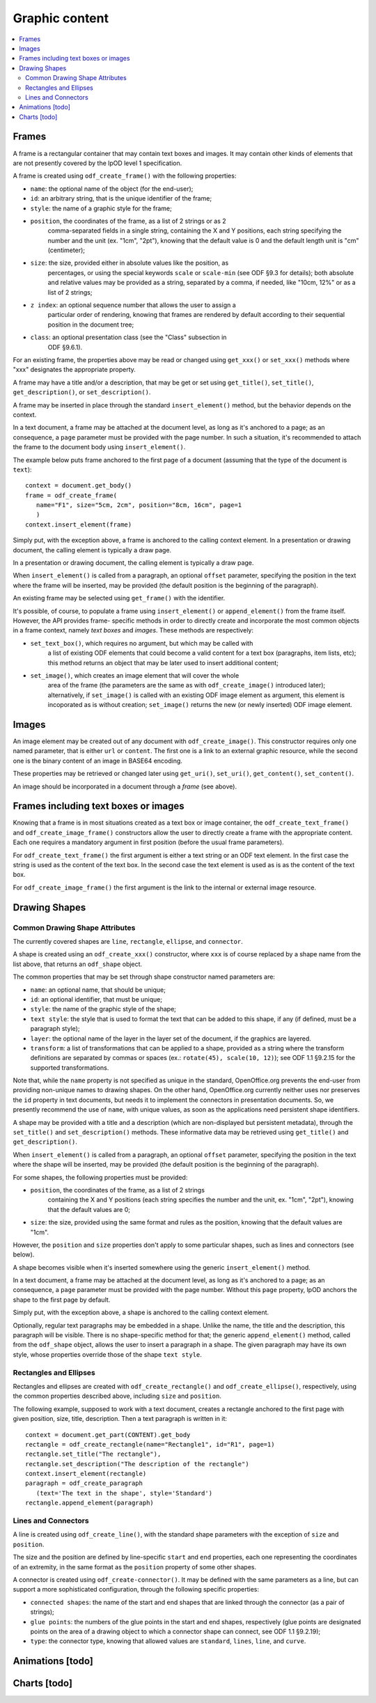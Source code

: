 .. Copyright (c) 2009 Ars Aperta, Itaapy, Pierlis, Talend.

   Authors: Hervé Cauwelier <herve@itaapy.com>
            Jean-Marie Gouarné <jean-marie.gouarne@arsaperta.com>
            Luis Belmar-Letelier <luis@itaapy.com>

   This file is part of Lpod (see: http://lpod-project.org).
   Lpod is free software; you can redistribute it and/or modify it under
   the terms of either:

   a) the GNU General Public License as published by the Free Software
      Foundation, either version 3 of the License, or (at your option)
      any later version.
      Lpod is distributed in the hope that it will be useful,
      but WITHOUT ANY WARRANTY; without even the implied warranty of
      MERCHANTABILITY or FITNESS FOR A PARTICULAR PURPOSE.  See the
      GNU General Public License for more details.
      You should have received a copy of the GNU General Public License
      along with Lpod.  If not, see <http://www.gnu.org/licenses/>.

   b) the Apache License, Version 2.0 (the "License");
      you may not use this file except in compliance with the License.
      You may obtain a copy of the License at
      http://www.apache.org/licenses/LICENSE-2.0


Graphic content
===============

.. contents::
   :local:

Frames
------

A frame is a rectangular container that may contain text boxes and images. It
may contain other kinds of elements that are not presently covered by the lpOD
level 1 specification.

A frame is created using ``odf_create_frame()`` with the following properties:

- ``name``: the optional name of the object (for the end-user);

- ``id``: an arbitrary string, that is the unique identifier of the frame;

- ``style``: the name of a graphic style for the frame;

- ``position``, the coordinates of the frame, as a list of 2 strings or as 2
   comma-separated fields in a single string, containing the X and Y positions,
   each string specifying the number and the unit (ex. "1cm", "2pt"), knowing
   that the default value is 0 and the default length unit is "cm"
   (centimeter);

- ``size``: the size, provided either in absolute values like the position, as
   percentages, or using the special keywords ``scale`` or ``scale-min`` (see
   ODF §9.3 for details); both absolute and relative values may be provided as
   a string, separated by a comma, if needed, like "10cm, 12%" or as a list of
   2 strings;

- ``z index``: an optional sequence number that allows the user to assign a
   particular order of rendering, knowing that frames are rendered by default
   according to their sequential position in the document tree;

- ``class``: an optional presentation class (see the "Class" subsection in
   ODF §9.6.1).

For an existing frame, the properties above may be read or changed using
``get_xxx()`` or ``set_xxx()`` methods where "xxx" designates the appropriate
property.

A frame may have a title and/or a description, that may be get or set using
``get_title()``, ``set_title()``, ``get_description()``, or 
``set_description()``.

A frame may be inserted in place through the standard ``insert_element()``
method, but the behavior depends on the context.

In a text document, a frame may be attached at the document level, as long as
it's anchored to a page; as an consequence, a ``page`` parameter must be
provided with the page number. In such a situation, it's recommended to attach
the frame to the document body using ``insert_element()``.

The example below puts frame anchored to the first page of a document (assuming
that the type of the document is ``text``)::

   context = document.get_body()
   frame = odf_create_frame(
      name="F1", size="5cm, 2cm", position="8cm, 16cm", page=1
      ) 
   context.insert_element(frame)

Simply put, with the exception above, a frame is anchored to the calling
context element. In a presentation or drawing document, the calling element is
typically a draw page.

In a presentation or drawing document, the calling element is typically a draw
page.

When ``insert_element()`` is called from a paragraph, an optional ``offset``
parameter, specifying the position in the text where the frame will be inserted,
may be provided (the default position is the beginning of the paragraph).

An existing frame may be selected using ``get_frame()`` with the identifier.

It's possible, of course, to populate a frame using ``insert_element()`` or
``append_element()`` from the frame itself. However, the API provides frame-
specific methods in order to directly create and incorporate the most common
objects in a frame context, namely *text boxes* and *images*. These methods are
respectively:

- ``set_text_box()``, which requires no argument, but which may be called with
   a list of existing ODF elements that could become a valid content for a
   text box (paragraphs, item lists, etc); this method returns an object that
   may be later used to insert additional content;

- ``set_image()``, which creates an image element that will cover the whole
   area of the frame (the parameters are the same as with ``odf_create_image()``
   introduced later); alternatively, if ``set_image()`` is called with an
   existing ODF image element as argument, this element is incoporated as is
   without creation; ``set_image()`` returns the new (or newly inserted) ODF
   image element.

Images
------

An image element may be created out of any document with ``odf_create_image()``.
This constructor requires only one named parameter, that is either ``url`` or
``content``. The first one is a link to an external graphic resource, while the
second one is the binary content of an image in BASE64 encoding.

These properties may be retrieved or changed later using ``get_uri()``,
``set_uri()``, ``get_content()``, ``set_content()``.

An image should be incorporated in a document through a *frame* (see above).

Frames including text boxes or images
-------------------------------------

Knowing that a frame is in most situations created as a text box or image
container, the ``odf_create_text_frame()`` and ``odf_create_image_frame()``
constructors allow the user to directly create a frame with the appropriate
content. Each one requires a mandatory argument in first position (before the
usual frame parameters).

For ``odf_create_text_frame()`` the first argument is either a text string or
an ODF text element. In the first case the string is used as the content of
the text box. In the second case the text element is used as is as the content
of the text box.

For ``odf_create_image_frame()`` the first argument is the link to the internal
or external image resource.

Drawing Shapes
--------------

Common Drawing Shape Attributes
~~~~~~~~~~~~~~~~~~~~~~~~~~~~~~~

The currently covered shapes are ``line``, ``rectangle``, ``ellipse``, and ``connector``.

A shape is created using an ``odf_create_xxx()`` constructor, where ``xxx`` is of course replaced by a shape name from the list above, that returns an ``odf_shape`` object.

The common properties that may be set through shape constructor named parameters are:

- ``name``: an optional name, that should be unique;
- ``id``: an optional identifier, that must be unique;
- ``style``: the name of the graphic style of the shape;
- ``text style``: the style that is used to format the text that can be added
  to this shape, if any (if defined, must be a paragraph style);
- ``layer``: the optional name of the layer in the layer set of the document, if
  the graphics are layered.
- ``transform``: a list of transformations that can be applied to a shape,
  provided as a string where the transform definitions are separated by commas
  or spaces (ex.: ``rotate(45), scale(10, 12)``); see ODF 1.1 §9.2.15 for the
  supported transformations.

Note that, while the ``name`` property is not specified as unique in the standard, OpenOffice.org prevents the end-user from providing non-unique names to drawing shapes. On the other hand, OpenOffice.org currently neither uses nor preserves the ``id`` property in text documents, but needs it to implement the connectors in presentation documents. So, we presently recommend the use of ``name``, with unique values, as soon as the applications need persistent shape identifiers.

A shape may be provided with a title and a description (which are non-displayed but persistent metadata), through the ``set_title()`` and ``set_description()`` methods. These informative data may be retrieved using ``get_title()`` and ``get_description()``.

When ``insert_element()`` is called from a paragraph, an optional ``offset``
parameter, specifying the position in the text where the shape will be inserted,
may be provided (the default position is the beginning of the paragraph).

For some shapes, the following properties must be provided:

- ``position``, the coordinates of the frame, as a list of 2 strings
   containing the X and Y positions (each string specifies the number
   and the unit, ex. "1cm", "2pt"), knowing that the default values are 0;

- ``size``: the size, provided using the same format and rules as the position,
  knowing that the default values are "1cm".

However, the ``position`` and ``size`` properties don't apply to some particular shapes, such as lines and connectors (see below).

A shape becomes visible when it's inserted somewhere using the generic ``insert_element()`` method.

In a text document, a frame may be attached at the document level, as long as
it's anchored to a page; as an consequence, a ``page`` parameter must be
provided with the page number. Without this ``page`` property, lpOD anchors the shape to the first page by default.

Simply put, with the exception above, a shape is anchored to the calling
context element.

Optionally, regular text paragraphs may be embedded in a shape. Unlike the name, the title and the description, this paragraph will be visible. There is no shape-specific method for that; the generic ``append_element()`` method, called from the ``odf_shape`` object, allows the user to insert a paragraph in a shape. The given paragraph may have its own style, whose properties override those of the shape
``text style``.

Rectangles and Ellipses
~~~~~~~~~~~~~~~~~~~~~~~

Rectangles and ellipses are created with ``odf_create_rectangle()`` and ``odf_create_ellipse()``, respectively, using the common properties described above, including ``size`` and ``position``.

The following example, supposed to work with a text document, creates a rectangle
anchored to the first page with given position, size, title, description. Then
a text paragraph is written in it::

   context = document.get_part(CONTENT).get_body
   rectangle = odf_create_rectangle(name="Rectangle1", id="R1", page=1)
   rectangle.set_title("The rectangle"),
   rectangle.set_description("The description of the rectangle")
   context.insert_element(rectangle)
   paragraph = odf_create_paragraph
      (text='The text in the shape', style='Standard')
   rectangle.append_element(paragraph)

Lines and Connectors
~~~~~~~~~~~~~~~~~~~~

A line is created using ``odf_create_line()``, with the standard shape parameters with the exception of ``size`` and ``position``.

The size and the position are defined by line-specific ``start`` and ``end`` properties, each one representing the coordinates of an extremity, in the same format as the ``position`` property of some other shapes.

A connector is created using ``odf_create-connector()``. It may be defined with the same parameters as a line, but can support a more sophisticated configuration, through the following specific properties:

- ``connected shapes``: the name of the start and end shapes that are linked
  through the connector (as a pair of strings);
- ``glue points``: the numbers of the glue points in the start and end shapes, respectively (glue points are designated points on the area of a drawing object to which a connector shape can connect, see ODF 1.1 §9.2.19);
- ``type``: the connector type, knowing that allowed values are ``standard``,
  ``lines``, ``line``, and ``curve``.


Animations [todo]
-----------------

Charts [todo]
-------------


